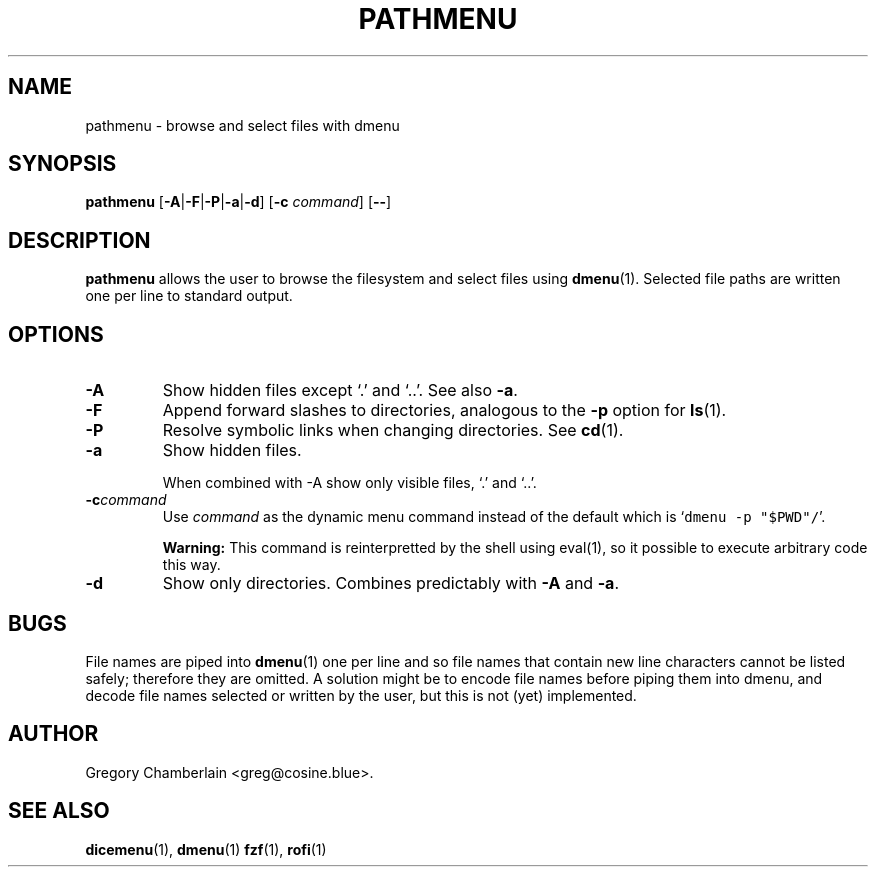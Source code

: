 .\" pathmenu
.\" Copyright (c) 2019 Gregory L. Chamberlain
.\" Available under the MIT License -- see LICENSE file.
.TH "PATHMENU" "1" "August 2020"
.SH NAME
pathmenu \- browse and select files with dmenu
.SH SYNOPSIS
.B pathmenu
.RB [ \-A | \-F | \-P | \-a | \-d ]
.RB [ -c
.IR command ]
.RB [ -- ]
.SH DESCRIPTION
.PP
.B pathmenu
allows the user to browse the filesystem
and select files
using
.BR dmenu (1).
Selected file paths are written one per line to standard output.
.SH OPTIONS
.TP
.B \-A
Show hidden files except \[oq].\[cq] and \[oq]..\[cq].
See also
.BR \-a .
.TP
.B \-F
Append forward slashes to directories, analogous to the
.B \-p
option for
.BR ls (1).
.TP
.B \-P
Resolve symbolic links when changing directories.
See
.BR cd (1).
.TP
.B \-a
Show hidden files.
.IP
When combined with \-A show only
visible files,
\[oq].\[cq] and
\[oq]..\[cq].
.TP
.BI -c command
Use
.I command
as the dynamic menu command instead of the default
which is \[oq]\f[C]dmenu -p "$PWD"/\f[R]\[cq].
.IP
.B Warning:
This command is reinterpretted by the shell using eval(1),
so it possible to execute arbitrary code this way.
.TP
.B \-d
Show only directories.  Combines predictably with
.B \-A
and
.BR \-a .
.SH BUGS
.PP
File names are piped into
.BR dmenu (1)
one per line
and so file names that contain new line characters
cannot be listed safely;
therefore they are omitted.
A solution might be to encode file names before piping them into dmenu,
and decode file names selected or written by the user,
but this is not (yet) implemented.
.SH AUTHOR
Gregory Chamberlain <greg\[at]cosine.blue>.
.SH SEE ALSO
.BR dicemenu (1),
.BR dmenu (1)
.BR fzf (1),
.BR rofi (1)

